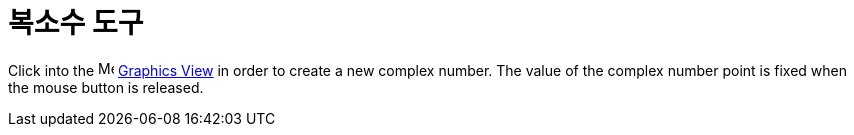 = 복소수 도구
:page-en: tools/Complex_Number
ifdef::env-github[:imagesdir: /ko/modules/ROOT/assets/images]

Click into the image:16px-Menu_view_graphics.svg.png[Menu view graphics.svg,width=16,height=16]
xref:/s_index_php?title=Graphics_View_action=edit_redlink=1.adoc[Graphics View] in order to create a new complex number.
The value of the complex number point is fixed when the mouse button is released.
